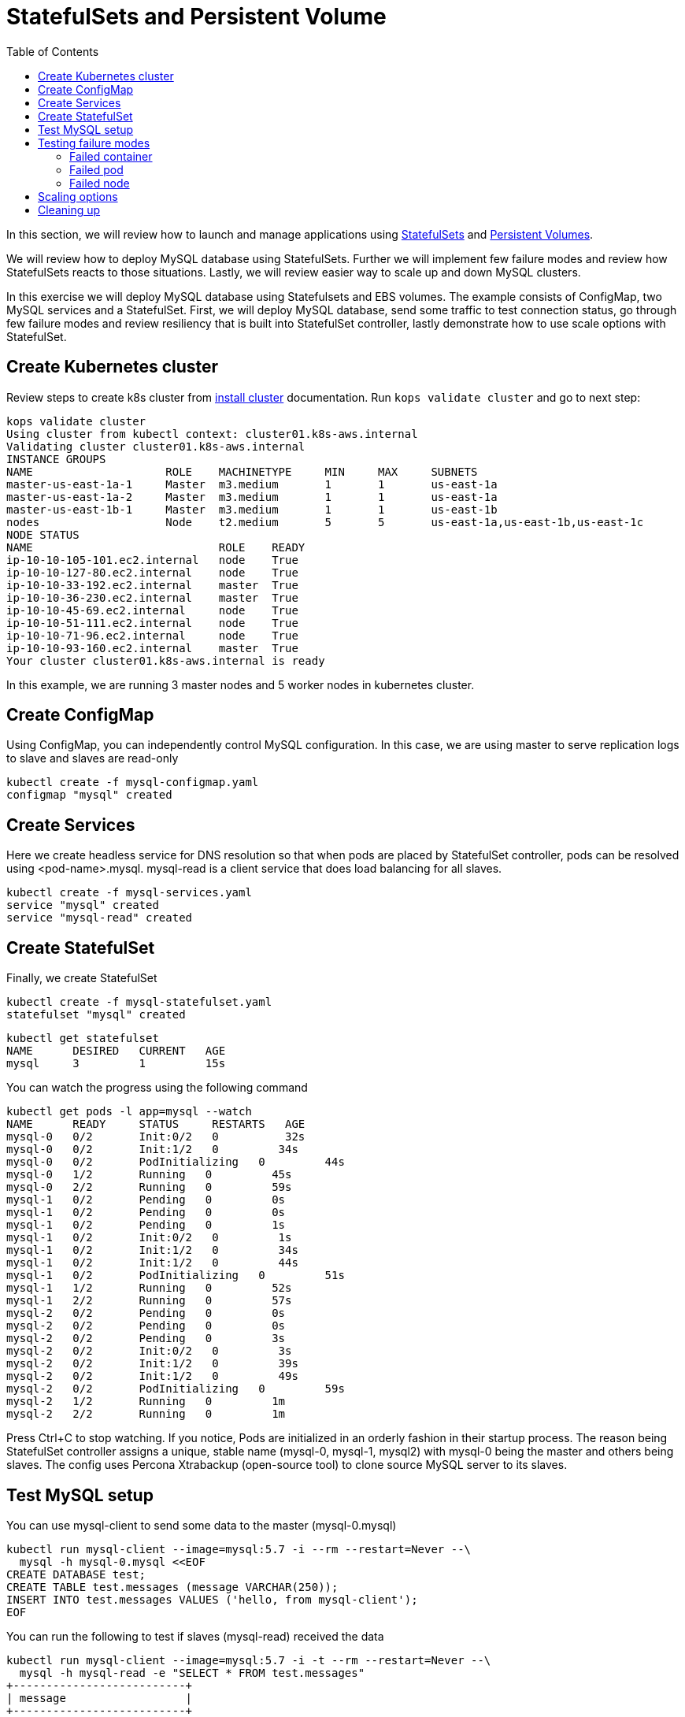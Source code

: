 = StatefulSets and Persistent Volume
:toc:

In this section, we will review how to launch and manage applications using https://kubernetes.io/docs/concepts/abstractions/controllers/statefulsets/[StatefulSets] and https://kubernetes.io/docs/concepts/storage/persistent-volumes/[Persistent Volumes].

We will review how to deploy MySQL database using StatefulSets. Further we will implement few
failure modes and review how StatefulSets reacts to those situations. Lastly, we will review
easier way to scale up and down MySQL clusters.

In this exercise we will deploy MySQL database using Statefulsets and EBS volumes. The example
consists of ConfigMap, two MySQL services and a StatefulSet. First, we will deploy MySQL database,
send some traffic to test connection status, go through few failure modes and review resiliency that
is built into StatefulSet controller, lastly demonstrate how to use scale options with StatefulSet.

== Create Kubernetes cluster

Review steps to create k8s cluster from
link:../install-clusters/README.adoc#create-kubernetes-cluster[install cluster]
documentation. Run `kops validate cluster` and go to next step:

  kops validate cluster
  Using cluster from kubectl context: cluster01.k8s-aws.internal
  Validating cluster cluster01.k8s-aws.internal
  INSTANCE GROUPS
  NAME			ROLE	MACHINETYPE	MIN	MAX	SUBNETS
  master-us-east-1a-1	Master	m3.medium	1	1	us-east-1a
  master-us-east-1a-2	Master	m3.medium	1	1	us-east-1a
  master-us-east-1b-1	Master	m3.medium	1	1	us-east-1b
  nodes			Node	t2.medium	5	5	us-east-1a,us-east-1b,us-east-1c
  NODE STATUS
  NAME				ROLE	READY
  ip-10-10-105-101.ec2.internal	node	True
  ip-10-10-127-80.ec2.internal	node	True
  ip-10-10-33-192.ec2.internal	master	True
  ip-10-10-36-230.ec2.internal	master	True
  ip-10-10-45-69.ec2.internal	node	True
  ip-10-10-51-111.ec2.internal	node	True
  ip-10-10-71-96.ec2.internal	node	True
  ip-10-10-93-160.ec2.internal	master	True
  Your cluster cluster01.k8s-aws.internal is ready

In this example, we are running 3 master nodes and 5 worker nodes in kubernetes cluster.

== Create ConfigMap

Using ConfigMap, you can independently control MySQL configuration. In this case, we are
using master to serve replication logs to slave and slaves are read-only

  kubectl create -f mysql-configmap.yaml
  configmap "mysql" created

== Create Services

Here we create headless service for DNS resolution so that when pods are placed by StatefulSet
controller, pods can be resolved using <pod-name>.mysql. mysql-read is a client service that
does load balancing for all slaves.

  kubectl create -f mysql-services.yaml
  service "mysql" created
  service "mysql-read" created

== Create StatefulSet

Finally, we create StatefulSet

  kubectl create -f mysql-statefulset.yaml
  statefulset "mysql" created

  kubectl get statefulset
  NAME      DESIRED   CURRENT   AGE
  mysql     3         1         15s

You can watch the progress using the following command

  kubectl get pods -l app=mysql --watch
  NAME      READY     STATUS     RESTARTS   AGE
  mysql-0   0/2       Init:0/2   0          32s
  mysql-0   0/2       Init:1/2   0         34s
  mysql-0   0/2       PodInitializing   0         44s
  mysql-0   1/2       Running   0         45s
  mysql-0   2/2       Running   0         59s
  mysql-1   0/2       Pending   0         0s
  mysql-1   0/2       Pending   0         0s
  mysql-1   0/2       Pending   0         1s
  mysql-1   0/2       Init:0/2   0         1s
  mysql-1   0/2       Init:1/2   0         34s
  mysql-1   0/2       Init:1/2   0         44s
  mysql-1   0/2       PodInitializing   0         51s
  mysql-1   1/2       Running   0         52s
  mysql-1   2/2       Running   0         57s
  mysql-2   0/2       Pending   0         0s
  mysql-2   0/2       Pending   0         0s
  mysql-2   0/2       Pending   0         3s
  mysql-2   0/2       Init:0/2   0         3s
  mysql-2   0/2       Init:1/2   0         39s
  mysql-2   0/2       Init:1/2   0         49s
  mysql-2   0/2       PodInitializing   0         59s
  mysql-2   1/2       Running   0         1m
  mysql-2   2/2       Running   0         1m

Press Ctrl+C to stop watching. If you notice, Pods are initialized in an orderly fashion in their
startup process. The reason being StatefulSet controller assigns a unique, stable name (mysql-0,
mysql-1, mysql2) with mysql-0 being the master and others being slaves. The config uses Percona
Xtrabackup (open-source tool) to clone source MySQL server to its slaves.

== Test MySQL setup

You can use mysql-client to send some data to the master (mysql-0.mysql)

  kubectl run mysql-client --image=mysql:5.7 -i --rm --restart=Never --\
    mysql -h mysql-0.mysql <<EOF
  CREATE DATABASE test;
  CREATE TABLE test.messages (message VARCHAR(250));
  INSERT INTO test.messages VALUES ('hello, from mysql-client');
  EOF

You can run the following to test if slaves (mysql-read) received the data

  kubectl run mysql-client --image=mysql:5.7 -i -t --rm --restart=Never --\
    mysql -h mysql-read -e "SELECT * FROM test.messages"
  +--------------------------+
  | message                  |
  +--------------------------+
  | hello, from mysql-client |
  +--------------------------+

To test load balancing across slaves, you can run the following command

  kubectl run mysql-client-loop --image=mysql:5.7 -i -t --rm --restart=Never --\
  >   bash -ic "while sleep 1; do mysql -h mysql-read -e 'SELECT @@server_id,NOW()'; done"

  +-------------+---------------------+
  | @@server_id | NOW()               |
  +-------------+---------------------+
  |         100 | 2017-10-03 16:10:25 |
  +-------------+---------------------+
  +-------------+---------------------+
  | @@server_id | NOW()               |
  +-------------+---------------------+
  |         101 | 2017-10-03 16:10:26 |
  +-------------+---------------------+
  +-------------+---------------------+
  | @@server_id | NOW()               |
  +-------------+---------------------+
  |         102 | 2017-10-03 16:10:27 |
  +-------------+---------------------+
  +-------------+---------------------+
  | @@server_id | NOW()               |
  +-------------+---------------------+
  |         101 | 2017-10-03 16:10:28 |
  +-------------+---------------------+

Press Ctrl+C to stop the loop. You can leave this open in a separate window while you run
failure modes

== Testing failure modes

Here we will run few tests with different failure modes. First, we will simulate for an unstable
container, second we will review StatefulSet controller in action for Pod downtime and node downtime

=== Failed container

MySQL container uses readiness probe by running 'mysql -h 127.0.0.1 -e 'SELECT 1'' on the server
to make sure MySQL server is still active.

Run this command to simulate MySQL as being unresponsive

  kubectl exec mysql-2 -c mysql -- mv /usr/bin/mysql.off /usr/bin/mysql

You can check if the container is healthy

  kubectl get pod mysql-2
  NAME      READY     STATUS    RESTARTS   AGE
  mysql-2   1/2       Running   0          12m

mysql-read load balancer detects failures like this and takes action by not sending traffic to
failed containers. You can check this if you have the loop running in separate window

Revert back to its initial state

  kubectl exec mysql-2 -c mysql -- mv /usr/bin/mysql.off /usr/bin/mysql

=== Failed pod

To simulate failed Pods, you can run delete pod

  kubectl delete pod mysql-2
  pod "mysql-2" deleted
  kubectl get pod mysql-2
  NAME      READY     STATUS        RESTARTS   AGE
  mysql-2   2/2       Terminating   0          14m

StatefulSet controller recognizes failed pods and creates a new one with same name and link to same
PersistentVolumeClaim.

=== Failed node

You can simulate node downtime by issuing drain. In order to determine which node to drain, run
this command

  kubectl get pod mysql-2 -o wide
  NAME      READY     STATUS    RESTARTS   AGE       IP           NODE
  mysql-2   2/2       Running   0          21s       100.96.7.3   ip-10-10-71-96.ec2.internal

Drain the node

  kubectl drain ip-10-10-71-96.ec2.internal --force --delete-local-data --ignore-daemonsets
  node "ip-10-10-71-96.ec2.internal" cordoned
  WARNING: Deleting pods with local storage: mysql-2; Deleting pods not managed by ReplicationController, ReplicaSet, Job, DaemonSet or StatefulSet: kube-proxy-ip-10-10-71-96.ec2.internal
  pod "mysql-2" evicted
  node "ip-10-10-71-96.ec2.internal" drained

Now you can watch Pod reschedules

  kubectl get pod mysql-2 -o wide --watch

This could be a bug in StatefulSet but my pod was failing to reschedule. The reason was, there
was no other nodes running in the AZ where the original node failed. The EBS volume was failing to
to attach to other nodes because of different AZ restriction. To mitigate this issue, I
manually scaled the nodes to 6 which resulted in an additional node being available in that AZ.
Your scenario could be different and may not need this step

Edit number of nodes to '6' if you run into 'Pending' issue

  kops edit ig nodes
  # review and commit changes
  kops update cluster --yes

You can also watch the progress of pod reschedule

  kubectl get pod mysql-2 -o wide --watch
  NAME      READY     STATUS    RESTARTS   AGE       IP        NODE
  mysql-2   0/2       Pending   0          1m        <none>    <none>
  mysql-2   0/2       Pending   0         4m        <none>    ip-10-10-87-59.ec2.internal
  mysql-2   0/2       Init:0/2   0         4m        <none>    ip-10-10-87-59.ec2.internal
  mysql-2   0/2       Init:1/2   0         4m        100.96.8.2   ip-10-10-87-59.ec2.internal
  mysql-2   0/2       PodInitializing   0         4m        100.96.8.2   ip-10-10-87-59.ec2.internal
  mysql-2   1/2       Running   0         4m        100.96.8.2   ip-10-10-87-59.ec2.internal
  mysql-2   2/2       Running   0         4m        100.96.8.2   ip-10-10-87-59.ec2.internal

Let's put the previous node back into normal state

  kubectl uncordon ip-10-10-71-96.ec2.internal
  node "ip-10-10-71-96.ec2.internal" uncordoned

== Scaling options

You can easily scale the number of slaves by running simple command

  kubectl scale statefulset mysql  --replicas=5

Of course, you can watch the progress of scaling

  kubectl get pods -l app=mysql --watch

You can also verify if the slaves have the same data set

  kubectl run mysql-client --image=mysql:5.7 -i -t --rm --restart=Never --\
  mysql -h mysql-3.mysql -e "SELECT * FROM test.messages"
  +--------------------------+
  | message                  |
  +--------------------------+
  | hello, from mysql-client |
  +--------------------------+

You can scale in by using this command

  kubectl scale statefulset mysql --replicas=3
  statefulset "mysql" scaled

Note that, scale in doesn't delete the data or PVCs attached to the Pods. You have to delete
them manually

  kubectl delete pvc data-mysql-3
  kubectl delete pvc data-mysql-4

== Cleaning up

First delete the StatefulSet. This also terminates the Pods

  kubectl delete statefulset mysql

Verify there are no more pods running

  kubectl get pods -l app=mysql

Delete ConfigMap, Service, PVC

  kubectl delete configmap,service,pvc -l app=mysql

See https://github.com/arun-gupta/kubernetes-aws-workshop/tree/master/install-cluster#terminate-cluster[terminate cluster] section for deleting cluster resources

